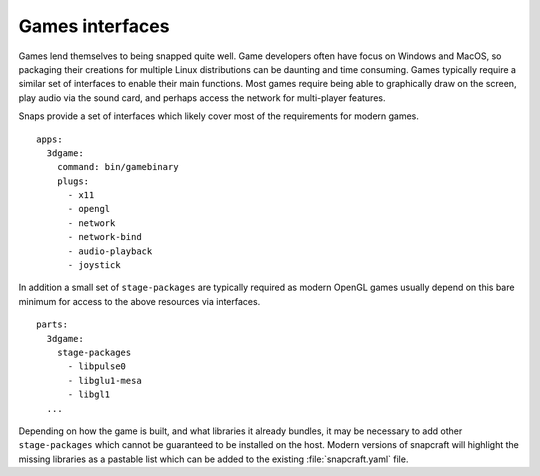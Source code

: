 .. 13125.md

.. _games-interfaces:

Games interfaces
================

Games lend themselves to being snapped quite well. Game developers often have focus on Windows and MacOS, so packaging their creations for multiple Linux distributions can be daunting and time consuming. Games typically require a similar set of interfaces to enable their main functions. Most games require being able to graphically draw on the screen, play audio via the sound card, and perhaps access the network for multi-player features.

Snaps provide a set of interfaces which likely cover most of the requirements for modern games.

::

   apps:
     3dgame:
       command: bin/gamebinary
       plugs:
         - x11
         - opengl
         - network
         - network-bind
         - audio-playback
         - joystick

In addition a small set of ``stage-packages`` are typically required as modern OpenGL games usually depend on this bare minimum for access to the above resources via interfaces.

::

   parts:
     3dgame:
       stage-packages
         - libpulse0
         - libglu1-mesa
         - libgl1
     ...

Depending on how the game is built, and what libraries it already bundles, it may be necessary to add other ``stage-packages`` which cannot be guaranteed to be installed on the host. Modern versions of snapcraft will highlight the missing libraries as a pastable list which can be added to the existing :file:`snapcraft.yaml` file.
